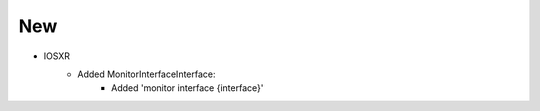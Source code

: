 --------------------------------------------------------------------------------
                                New
--------------------------------------------------------------------------------
* IOSXR
    * Added MonitorInterfaceInterface:
        * Added 'monitor interface {interface}'

